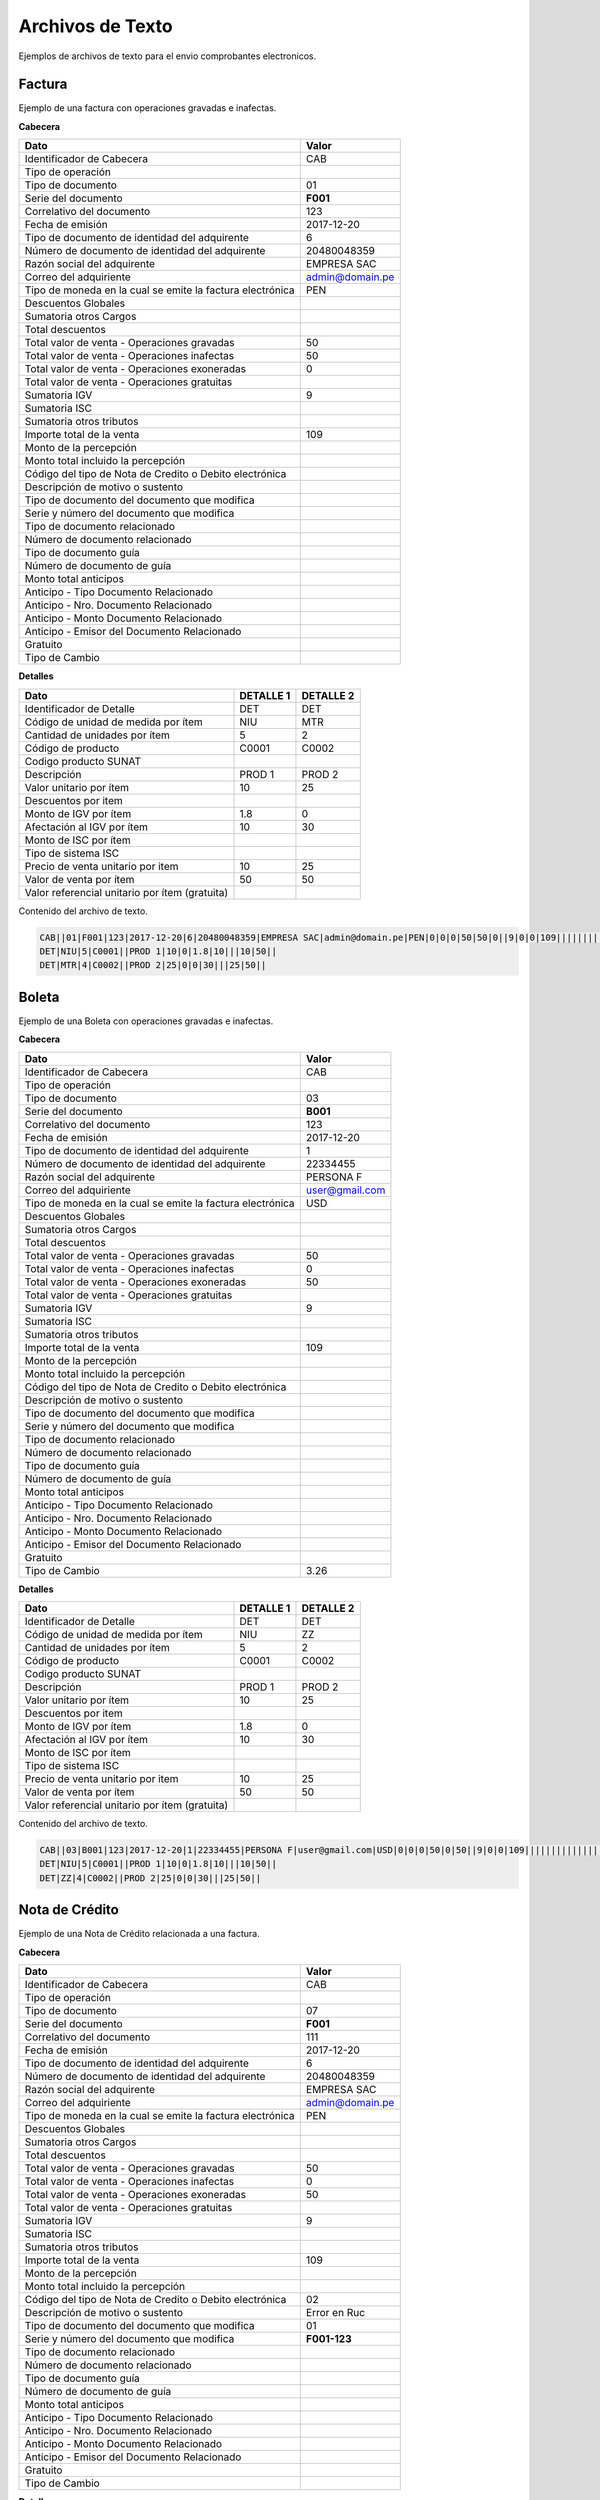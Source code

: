 Archivos de Texto
=================

Ejemplos de archivos de texto para el envio comprobantes electronicos.

Factura
-------
Ejemplo de una factura con operaciones gravadas e inafectas.

**Cabecera**

========================================================== ================
                    Dato                                          Valor   
========================================================== ================
Identificador de Cabecera                                       CAB
Tipo de operación                                                     
Tipo de documento                                               01
Serie del documento                                             **F001**
Correlativo del documento                                       123
Fecha de emisión                                                2017-12-20
Tipo de documento de identidad del adquirente                   6
Número de documento de identidad del adquirente                 20480048359
Razón social del adquirente                                     EMPRESA SAC
Correo del adquiriente                                          admin@domain.pe
Tipo de moneda en la cual se emite la factura electrónica       PEN
Descuentos Globales
Sumatoria otros Cargos
Total descuentos
Total valor de venta - Operaciones gravadas                     50
Total valor de venta - Operaciones inafectas                    50
Total valor de venta - Operaciones exoneradas                   0
Total valor de venta - Operaciones gratuitas
Sumatoria IGV                                                   9
Sumatoria ISC
Sumatoria otros tributos
Importe total de la venta                                       109
Monto de la percepción
Monto total incluido la percepción
Código del tipo de Nota de Credito o Debito electrónica
Descripción de motivo o sustento
Tipo de documento del documento que modifica
Serie y número del documento que modifica
Tipo de documento relacionado
Número de documento relacionado
Tipo de documento guía
Número de documento de guía
Monto total anticipos
Anticipo - Tipo Documento Relacionado
Anticipo - Nro. Documento Relacionado
Anticipo - Monto Documento Relacionado
Anticipo - Emisor del Documento Relacionado
Gratuito
Tipo de Cambio
========================================================== ================

**Detalles**

===================================================== ================ ================
                    Dato                               DETALLE 1         DETALLE 2
===================================================== ================ ================
Identificador de Detalle                              DET               DET
Código de unidad de medida por ítem                   NIU               MTR
Cantidad de unidades por ítem                         5                 2
Código de producto                                    C0001             C0002
Codigo producto SUNAT
Descripción                                           PROD 1            PROD 2
Valor unitario por ítem                               10                25
Descuentos por item
Monto de IGV por ítem                                 1.8               0              
Afectación al IGV por ítem                            10                30
Monto de ISC por ítem
Tipo de sistema ISC
Precio de venta unitario por item                     10                25
Valor de venta por ítem                               50                50
Valor referencial unitario por ítem (gratuita)
===================================================== ================ ================

Contenido del archivo de texto.

.. code-block:: bash

    CAB||01|F001|123|2017-12-20|6|20480048359|EMPRESA SAC|admin@domain.pe|PEN|0|0|0|50|50|0||9|0|0|109|||||||||||||||||
    DET|NIU|5|C0001||PROD 1|10|0|1.8|10|||10|50||
    DET|MTR|4|C0002||PROD 2|25|0|0|30|||25|50||


Boleta
-------

Ejemplo de una Boleta con operaciones gravadas e inafectas.

**Cabecera**

========================================================== ================
                    Dato                                          Valor   
========================================================== ================
Identificador de Cabecera                                       CAB
Tipo de operación                                                     
Tipo de documento                                               03
Serie del documento                                             **B001**
Correlativo del documento                                       123
Fecha de emisión                                                2017-12-20
Tipo de documento de identidad del adquirente                   1
Número de documento de identidad del adquirente                 22334455
Razón social del adquirente                                     PERSONA F
Correo del adquiriente                                          user@gmail.com
Tipo de moneda en la cual se emite la factura electrónica       USD
Descuentos Globales
Sumatoria otros Cargos
Total descuentos
Total valor de venta - Operaciones gravadas                     50
Total valor de venta - Operaciones inafectas                    0
Total valor de venta - Operaciones exoneradas                   50
Total valor de venta - Operaciones gratuitas
Sumatoria IGV                                                   9
Sumatoria ISC
Sumatoria otros tributos
Importe total de la venta                                       109
Monto de la percepción
Monto total incluido la percepción
Código del tipo de Nota de Credito o Debito electrónica
Descripción de motivo o sustento
Tipo de documento del documento que modifica
Serie y número del documento que modifica
Tipo de documento relacionado
Número de documento relacionado
Tipo de documento guía
Número de documento de guía
Monto total anticipos
Anticipo - Tipo Documento Relacionado
Anticipo - Nro. Documento Relacionado
Anticipo - Monto Documento Relacionado
Anticipo - Emisor del Documento Relacionado
Gratuito
Tipo de Cambio                                                  3.26
========================================================== ================

**Detalles**

===================================================== ================ ================
                    Dato                               DETALLE 1         DETALLE 2
===================================================== ================ ================
Identificador de Detalle                              DET               DET
Código de unidad de medida por ítem                   NIU               ZZ
Cantidad de unidades por ítem                         5                 2
Código de producto                                    C0001             C0002
Codigo producto SUNAT
Descripción                                           PROD 1            PROD 2
Valor unitario por ítem                               10                25
Descuentos por item
Monto de IGV por ítem                                 1.8               0              
Afectación al IGV por ítem                            10                30
Monto de ISC por ítem
Tipo de sistema ISC
Precio de venta unitario por item                     10                25
Valor de venta por ítem                               50                50
Valor referencial unitario por ítem (gratuita)
===================================================== ================ ================

Contenido del archivo de texto.

.. code-block:: bash

    CAB||03|B001|123|2017-12-20|1|22334455|PERSONA F|user@gmail.com|USD|0|0|0|50|0|50||9|0|0|109|||||||||||||||||3.26
    DET|NIU|5|C0001||PROD 1|10|0|1.8|10|||10|50||
    DET|ZZ|4|C0002||PROD 2|25|0|0|30|||25|50||


Nota de Crédito
----------------

Ejemplo de una Nota de Crédito relacionada a una factura.

**Cabecera**

========================================================== ================
                    Dato                                          Valor   
========================================================== ================
Identificador de Cabecera                                       CAB
Tipo de operación                                                     
Tipo de documento                                               07
Serie del documento                                             **F001**
Correlativo del documento                                       111
Fecha de emisión                                                2017-12-20
Tipo de documento de identidad del adquirente                   6
Número de documento de identidad del adquirente                 20480048359
Razón social del adquirente                                     EMPRESA SAC
Correo del adquiriente                                          admin@domain.pe
Tipo de moneda en la cual se emite la factura electrónica       PEN
Descuentos Globales
Sumatoria otros Cargos
Total descuentos
Total valor de venta - Operaciones gravadas                     50
Total valor de venta - Operaciones inafectas                    0
Total valor de venta - Operaciones exoneradas                   50
Total valor de venta - Operaciones gratuitas
Sumatoria IGV                                                   9
Sumatoria ISC
Sumatoria otros tributos
Importe total de la venta                                       109
Monto de la percepción
Monto total incluido la percepción
Código del tipo de Nota de Credito o Debito electrónica         02
Descripción de motivo o sustento                                Error en Ruc
Tipo de documento del documento que modifica                    01
Serie y número del documento que modifica                       **F001-123**
Tipo de documento relacionado
Número de documento relacionado
Tipo de documento guía
Número de documento de guía
Monto total anticipos
Anticipo - Tipo Documento Relacionado
Anticipo - Nro. Documento Relacionado
Anticipo - Monto Documento Relacionado
Anticipo - Emisor del Documento Relacionado
Gratuito
Tipo de Cambio
========================================================== ================

**Detalles**

===================================================== ================ ================
                    Dato                               DETALLE 1         DETALLE 2
===================================================== ================ ================
Identificador de Detalle                              DET               DET
Código de unidad de medida por ítem                   NIU               MTR
Cantidad de unidades por ítem                         5                 2
Código de producto                                    C0001             C0002
Codigo producto SUNAT
Descripción                                           PROD 1            PROD 2
Valor unitario por ítem                               10                25
Descuentos por item
Monto de IGV por ítem                                 1.8               0              
Afectación al IGV por ítem                            10                30
Monto de ISC por ítem
Tipo de sistema ISC
Precio de venta unitario por item                     10                25
Valor de venta por ítem                               50                50
Valor referencial unitario por ítem (gratuita)
===================================================== ================ ================

Contenido del archivo de texto.

.. code-block:: bash

    CAB||07|F001|111|2017-12-20|6|20480048359|EMPRESA SAC|admin@domain.pe|PEN|0|0|0|50|0|50||9|0|0|109|||02|ERROR EN RUC|01|F001-123|||||||||||
    DET|NIU|5|C0001||PROD 1|10|0|1.8|10|||10|50||
    DET|MTR|4|C0002||PROD 2|25|0|0|30|||25|50||


Nota de Débito
---------------

Ejemplo de una Nota de Débito relacionada a una factura.

**Cabecera**

========================================================== ================
                    Dato                                          Valor   
========================================================== ================
Identificador de Cabecera                                       CAB
Tipo de operación                                                     
Tipo de documento                                               08
Serie del documento                                             **F001**
Correlativo del documento                                       122
Fecha de emisión                                                2017-12-20
Tipo de documento de identidad del adquirente                   6
Número de documento de identidad del adquirente                 20480048359
Razón social del adquirente                                     EMPRESA SAC
Correo del adquiriente                                          admin@domain.pe
Tipo de moneda en la cual se emite la factura electrónica       PEN
Descuentos Globales
Sumatoria otros Cargos
Total descuentos
Total valor de venta - Operaciones gravadas                     50
Total valor de venta - Operaciones inafectas                    0
Total valor de venta - Operaciones exoneradas                   50
Total valor de venta - Operaciones gratuitas
Sumatoria IGV                                                   9
Sumatoria ISC
Sumatoria otros tributos
Importe total de la venta                                       109
Monto de la percepción
Monto total incluido la percepción
Código del tipo de Nota de Credito o Debito electrónica         01
Descripción de motivo o sustento                                Intereses
Tipo de documento del documento que modifica                    01
Serie y número del documento que modifica                       **F001-123**
Tipo de documento relacionado
Número de documento relacionado
Tipo de documento guía
Número de documento de guía
Monto total anticipos
Anticipo - Tipo Documento Relacionado
Anticipo - Nro. Documento Relacionado
Anticipo - Monto Documento Relacionado
Anticipo - Emisor del Documento Relacionado
Gratuito
Tipo de Cambio
========================================================== ================

**Detalles**

===================================================== ================ ================
                    Dato                               DETALLE 1         DETALLE 2
===================================================== ================ ================
Identificador de Detalle                              DET               DET
Código de unidad de medida por ítem                   NIU               MTR
Cantidad de unidades por ítem                         5                 2
Código de producto                                    C0001             C0002
Codigo producto SUNAT
Descripción                                           PROD 1            PROD 2
Valor unitario por ítem                               10                25
Descuentos por item
Monto de IGV por ítem                                 1.8               0              
Afectación al IGV por ítem                            10                30
Monto de ISC por ítem
Tipo de sistema ISC
Precio de venta unitario por item                     10                25
Valor de venta por ítem                               50                50
Valor referencial unitario por ítem (gratuita)
===================================================== ================ ================

Contenido del archivo de texto.

.. code-block:: bash

    CAB||07|F001|122|2017-12-20|6|20480048359|EMPRESA SAC|admin@domain.pe|PEN|0|0|0|50|0|50||9|0|0|109|||01|Intereses|01|F001-123|||||||||||
    DET|NIU|5|C0001||PROD 1|10|0|1.8|10|||10|50||
    DET|MTR|4|C0002||PROD 2|25|0|0|30|||25|50||
